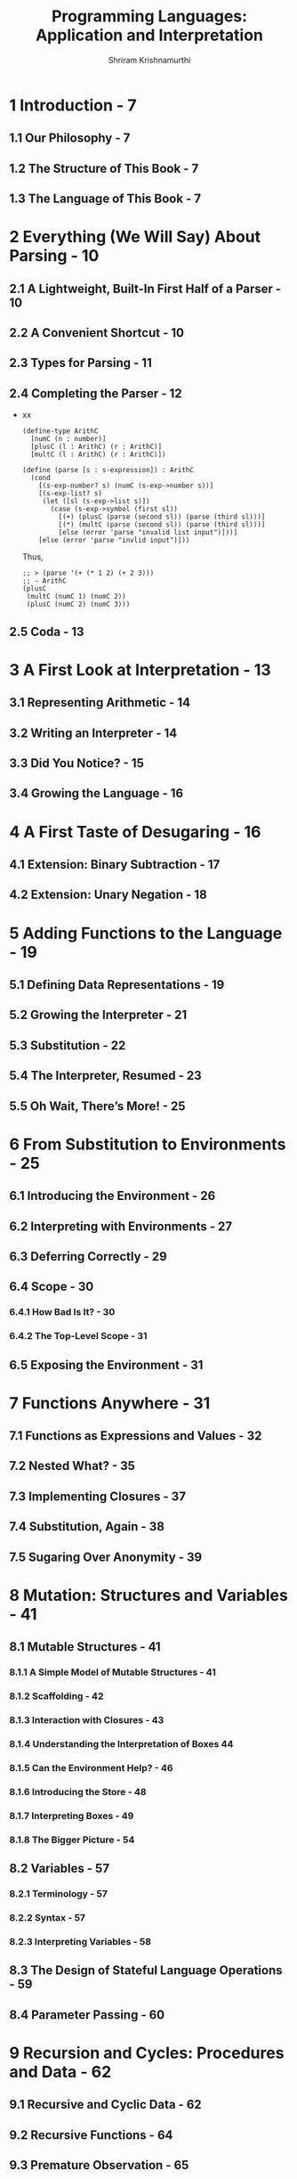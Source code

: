 #+TITLE: Programming Languages: Application and Interpretation
#+VERSION: 2017-04-14
#+AUTHOR: Shriram Krishnamurthi
#+STARTUP: entitiespretty
#+STARTUP: indent
#+STARTUP: overview

* 1 Introduction - 7
** 1.1 Our Philosophy - 7
** 1.2 The Structure of This Book - 7
** 1.3 The Language of This Book - 7

* 2 Everything (We Will Say) About Parsing - 10
** 2.1 A Lightweight, Built-In First Half of a Parser - 10
** 2.2 A Convenient Shortcut - 10
** 2.3 Types for Parsing - 11
** 2.4 Completing the Parser - 12
   - xx
     #+begin_src racket
       (define-type ArithC
         [numC (n : number)]
         [plusC (l : ArithC) (r : ArithC)]
         [multC (l : ArithC) (r : ArithC)])

       (define (parse [s : s-expression]) : ArithC
         (cond
           [(s-exp-number? s) (numC (s-exp->number s))]
           [(s-exp-list? s)
            (let ([sl (s-exp->list s)])
              (case (s-exp->symbol (first sl))
                [(+) (plusC (parse (second sl)) (parse (third sl)))]
                [(*) (multC (parse (second sl)) (parse (third sl)))]
                [else (error 'parse "invalid list input")]))]
           [else (error 'parse "invlid input")]))
     #+end_src
     Thus,
     #+begin_src racket
       ;; > (parse '(+ (* 1 2) (+ 2 3)))
       ;; - ArithC
       (plusC
        (multC (numC 1) (numC 2))
        (plusC (numC 2) (numC 3)))
     #+end_src

** 2.5 Coda - 13

* 3 A First Look at Interpretation - 13
** 3.1 Representing Arithmetic - 14
** 3.2 Writing an Interpreter - 14
** 3.3 Did You Notice? - 15
** 3.4 Growing the Language - 16

* 4 A First Taste of Desugaring - 16
** 4.1 Extension: Binary Subtraction - 17
** 4.2 Extension: Unary Negation - 18

* 5 Adding Functions to the Language - 19
** 5.1 Defining Data Representations - 19
** 5.2 Growing the Interpreter - 21
** 5.3 Substitution - 22
** 5.4 The Interpreter, Resumed - 23
** 5.5 Oh Wait, There’s More! - 25

* 6 From Substitution to Environments - 25
** 6.1 Introducing the Environment - 26
** 6.2 Interpreting with Environments - 27
** 6.3 Deferring Correctly - 29
** 6.4 Scope - 30
*** 6.4.1 How Bad Is It? - 30
*** 6.4.2 The Top-Level Scope - 31

** 6.5 Exposing the Environment - 31

* 7 Functions Anywhere - 31
** 7.1 Functions as Expressions and Values - 32
** 7.2 Nested What? - 35
** 7.3 Implementing Closures - 37
** 7.4 Substitution, Again - 38
** 7.5 Sugaring Over Anonymity - 39

* 8 Mutation: Structures and Variables - 41
** 8.1 Mutable Structures - 41
*** 8.1.1 A Simple Model of Mutable Structures - 41
*** 8.1.2 Scaffolding - 42
*** 8.1.3 Interaction with Closures - 43
*** 8.1.4 Understanding the Interpretation of Boxes  44
*** 8.1.5 Can the Environment Help? - 46
*** 8.1.6 Introducing the Store - 48
*** 8.1.7 Interpreting Boxes - 49
*** 8.1.8 The Bigger Picture - 54

** 8.2 Variables - 57
*** 8.2.1 Terminology - 57
*** 8.2.2 Syntax - 57
*** 8.2.3 Interpreting Variables - 58

** 8.3 The Design of Stateful Language Operations - 59
** 8.4 Parameter Passing - 60

* 9 Recursion and Cycles: Procedures and Data - 62
** 9.1 Recursive and Cyclic Data - 62
** 9.2 Recursive Functions - 64
** 9.3 Premature Observation - 65
** 9.4 Without Explicit State - 66

* 10 Objects - 67
** 10.1 Objects Without Inheritance - 67
*** 10.1.1 Objects in the Core - 68
*** 10.1.2 Objects by Desugaring - 69
*** 10.1.3 Objects as Named Collections - 69
*** 10.1.4 Constructors - 70
*** 10.1.5 State - 71
*** 10.1.6 Private Members - 71
*** 10.1.7 Static Members - 72
*** 10.1.8 Objects with Self-Reference - 72
*** 10.1.9 Dynamic Dispatch - 73

** 10.2 Member Access Design Space - 75
** 10.3 What (Goes In) Else? - 75
*** 10.3.1 Classes - 76
*** 10.3.2 Prototypes - 78
*** 10.3.3 Multiple Inheritance - 78
*** 10.3.4 Super-Duper! - 79
*** 10.3.5 Mixins and Traits - 79

* 11 Memory Management - 81
** 11.1 Garbage - 81
** 11.2 What is "Correct" Garbage Recovery? - 81
** 11.3 Manual Reclamation - 82
*** 11.3.1 The Cost of Fully-Manual Reclamation - 82
*** 11.3.2 Reference Counting - 83

** 11.4 Automated Reclamation, or Garbage Collection - 84
*** 11.4.1 Overview - 84
*** 11.4.2 Truth and Provability - 84
*** 11.4.3 Central Assumptions - 85

** 11.5 Convervative Garbage Collection - 86
** 11.6 Precise Garbage Collection - 87

* 12 Representation Decisions - 87
** 12.1 Changing Representations - 87
** 12.2 Errors - 89
** 12.3 Changing Meaning - 89
** 12.4 One More Example - 90

* 13 Desugaring as a Language Feature - 90
** 13.1 A First Example - 91
** 13.2 Syntax Transformers as Functions - 92
** 13.3 Guards - 94
** 13.4 Or: A Simple Macro with Many Features - 95
*** 13.4.1 A First Attempt - 95
*** 13.4.2 Guarding Evaluation - 97
*** 13.4.3 Hygiene - 98

** 13.5 Identifier Capture - 99
** 13.6 Influence on Compiler Design - 101
** 13.7 Desugaring in Other Languages - 101 

* 14 Control Operations - 102
** 14.1 Control on the Web - 102
*** 14.1.1 Program Decomposition into Now and Later - 103
*** 14.1.2 A Partial Solution - 104
*** 14.1.3 Achieving Statelessness - 106
*** 14.1.4 Interaction with State - 107

** 14.2 Continuation-Passing Style - 109
*** 14.2.1 Implementation by Desugaring - 109
*** 14.2.2 Converting the Example - 114
*** 14.2.3 Implementation in the Core - 115

** 14.3 Generators - 117
*** 14.3.1 Design Variations - 117
*** 14.3.2 Implementing Generators - 118

** 14.4 Continuations and Stacks - 120
** 14.5 Tail Calls - 122
** 14.6 Continuations as a Language Feature - 123
*** 14.6.1 Presentation in the Language - 125
*** 14.6.2 Defining Generators - 125
*** 14.6.3 Defining Threads - 127
*** 14.6.4 Better Primitives for Web Programming - 130

* 15 Checking Program Invariants Statically: Types - 130
** 15.1 Types as Static Disciplines - 132
** 15.2 A Classical View of Types - 133
*** 15.2.1 A Simple Type Checker - 133
*** 15.2.2 Type-Checking Conditionals - 138
*** 15.2.3 Recursion in Code - 138
*** 15.2.4 Recursion in Data - 141
*** 15.2.5 Types, Time, and Space - 143
*** 15.2.6 Types and Mutation - 145
*** 15.2.7 The Central Theorem: Type Soundness - 145

** 15.3 Extensions to the Core - 147
*** 15.3.1 Explicit Parametric Polymorphism - 147
*** 15.3.2 Type Inference - 153
*** 15.3.3 Union Types - 163
*** 15.3.4 Nominal Versus Structural Systems - 168
*** 15.3.5 Intersection Types - 169
*** 15.3.6 Recursive Types - 170
*** 15.3.7 Subtyping - 171
*** 15.3.8 Object Types - 175

* 16 Checking Program Invariants Dynamically: Contracts - 177
** 16.1 Contracts as Predicates - 179
** 16.2 Tags, Types, and Observations on Values - 180
** 16.3 Higher-Order Contracts - 181
** 16.4 Syntactic Convenience - 185
** 16.5 Extending to Compound Data Structures - 186
** 16.6 More on Contracts and Observations - 187
** 16.7 Contracts and Mutation - 187
** 16.8 Combining Contracts - 188
** 16.9 Blame - 189

* 17 Alternate Application Semantics - 193
** 17.1 Lazy Application - 194
*** 17.1.1 A Lazy Application Example - 194
*** 17.1.2 What Are Values? - 195
*** 17.1.3 What Causes Evaluation? - 196
*** 17.1.4 An Interpreter - 197
*** 17.1.5 Laziness and Mutation - 199
*** 17.1.6 Caching Computation - 199

** 17.2 Reactive Application  - 199
*** 17.2.1 Motivating Example: A Timer - 200
*** 17.2.2 Callback Types are Four-Letter Words - 201
*** 17.2.3 The Alternative: Reactive Languages - 202
*** 17.2.4 Implementing Transparent Reactivity - 203

** 17.3 Backtracking Application - 205
*** 17.3.1 Searching for Satisfaction - 205
